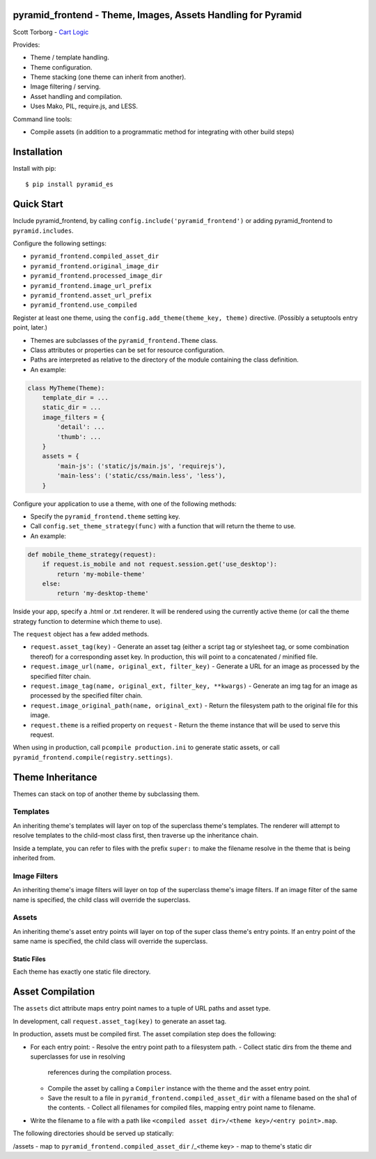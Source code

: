 pyramid_frontend - Theme, Images, Assets Handling for Pyramid
=============================================================

Scott Torborg - `Cart Logic <http://www.cartlogic.com>`_

Provides:

* Theme / template handling.
* Theme configuration.
* Theme stacking (one theme can inherit from another).
* Image filtering / serving.
* Asset handling and compilation.
* Uses Mako, PIL, require.js, and LESS.

Command line tools:

* Compile assets (in addition to a programmatic method for integrating with
  other build steps)


Installation
============

Install with pip::

    $ pip install pyramid_es


Quick Start
===========

Include pyramid_frontend, by calling ``config.include('pyramid_frontend')`` or
adding pyramid_frontend to ``pyramid.includes``.

Configure the following settings:

* ``pyramid_frontend.compiled_asset_dir``
* ``pyramid_frontend.original_image_dir``
* ``pyramid_frontend.processed_image_dir``

* ``pyramid_frontend.image_url_prefix``
* ``pyramid_frontend.asset_url_prefix``

* ``pyramid_frontend.use_compiled``

Register at least one theme, using the ``config.add_theme(theme_key, theme)``
directive. (Possibly a setuptools entry point, later.)

* Themes are subclasses of the ``pyramid_frontend.Theme`` class.
* Class attributes or properties can be set for resource configuration.
* Paths are interpreted as relative to the directory of the module containing
  the class definition.
* An example:

.. code-block:: python

    class MyTheme(Theme):
        template_dir = ...
        static_dir = ...
        image_filters = {
            'detail': ...
            'thumb': ...
        }
        assets = {
            'main-js': ('static/js/main.js', 'requirejs'),
            'main-less': ('static/css/main.less', 'less'),
        }

Configure your application to use a theme, with one of the following methods:

* Specify the ``pyramid_frontend.theme`` setting key.
* Call ``config.set_theme_strategy(func)`` with a function that will return the
  theme to use.
* An example:

.. code-block:: python

    def mobile_theme_strategy(request):
        if request.is_mobile and not request.session.get('use_desktop'):
            return 'my-mobile-theme'
        else:
            return 'my-desktop-theme'

Inside your app, specify a .html or .txt renderer. It will be rendered using
the currently active theme (or call the theme strategy function to determine
which theme to use).

The ``request`` object has a few added methods.

* ``request.asset_tag(key)`` - Generate an asset tag (either a script tag or
  stylesheet tag, or some combination thereof) for a corresponding asset key.
  In production, this will point to a concatenated / minified file.

* ``request.image_url(name, original_ext, filter_key)`` - Generate a URL for an
  image as processed by the specified filter chain.
* ``request.image_tag(name, original_ext, filter_key, **kwargs)`` - Generate an
  img tag for an image as processed by the specified filter chain.
* ``request.image_original_path(name, original_ext)`` - Return the filesystem
  path to the original file for this image.

* ``request.theme`` is a reified property on ``request`` - Return the theme
  instance that will be used to serve this request.

When using in production, call ``pcompile production.ini`` to generate static
assets, or call ``pyramid_frontend.compile(registry.settings)``.


Theme Inheritance
=================

Themes can stack on top of another theme by subclassing them.


Templates
~~~~~~~~~

An inheriting theme's templates will layer on top of the superclass theme's
templates. The renderer will attempt to resolve templates to the child-most
class first, then traverse up the inheritance chain.

Inside a template, you can refer to files with the prefix ``super:`` to make
the filename resolve in the theme that is being inherited from.

Image Filters
~~~~~~~~~~~~~

An inheriting theme's image filters will layer on top of the superclass theme's
image filters. If an image filter of the same name is specified, the child
class will override the superclass.

Assets
~~~~~~

An inheriting theme's asset entry points will layer on top of the super class
theme's entry points. If an entry point of the same name is specified, the
child class will override the superclass.

Static Files
------------

Each theme has exactly one static file directory.


Asset Compilation
=================

The ``assets`` dict attribute maps entry point names to a tuple of URL paths
and asset type.

In development, call ``request.asset_tag(key)`` to generate an asset tag.

In production, assets must be compiled first. The asset compilation step does
the following:

- For each entry point:
  - Resolve the entry point path to a filesystem path.
  - Collect static dirs from the theme and superclasses for use in resolving
    references during the compilation process.
  - Compile the asset by calling a ``Compiler`` instance with the theme and the asset entry point.
  - Save the result to a file in ``pyramid_frontend.compiled_asset_dir`` with a
    filename based on the sha1 of the contents.  - Collect all filenames for
    compiled files, mapping entry point name to filename.
- Write the filename to a file with a path like
  ``<compiled asset dir>/<theme key>/<entry point>.map``.

The following directories should be served up statically:

/assets - map to ``pyramid_frontend.compiled_asset_dir``
/_<theme key> - map to theme's static dir
